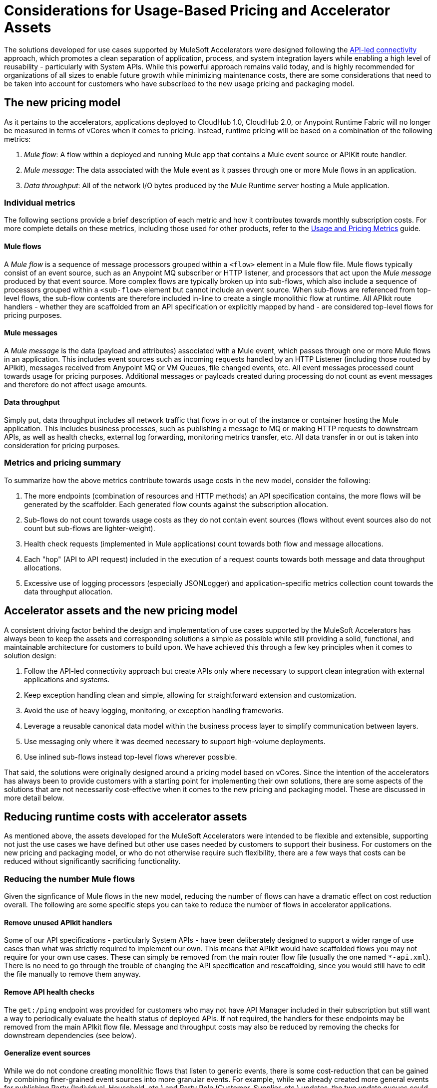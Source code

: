 # Considerations for Usage-Based Pricing and Accelerator Assets

The solutions developed for use cases supported by MuleSoft Accelerators were designed following the https://blogs.mulesoft.com/learn-apis/api-led-connectivity/[API-led connectivity] approach, which promotes a clean separation of application, process, and system integration layers while enabling a high level of reusability - particularly with System APIs. While this powerful approach remains valid today, and is highly recommended for organizations of all sizes to enable future growth while minimizing maintenance costs, there are some considerations that need to be taken into account for customers who have subscribed to the new usage pricing and packaging model.

## The new pricing model

As it pertains to the accelerators, applications deployed to CloudHub 1.0, CloudHub 2.0, or Anypoint Runtime Fabric will no longer be measured in terms of vCores when it comes to pricing. Instead, runtime pricing will be based on a combination of the following metrics:

1. _Mule flow_: A flow within a deployed and running Mule app that contains a Mule event source or APIKit route handler.
2. _Mule message_: The data associated with the Mule event as it passes through one or more Mule flows in an application.
3. _Data throughput_: All of the network I/O bytes produced by the Mule Runtime server hosting a Mule application.

### Individual metrics

The following sections provide a brief description of each metric and how it contributes towards monthly subscription costs. For more complete details on these metrics, including those used for other products, refer to the https://docs.mulesoft.com/general/pricing-metrics[Usage and Pricing Metrics] guide.

#### Mule flows

A _Mule flow_ is a sequence of message processors grouped within a `<flow>` element in a Mule flow file. Mule flows typically consist of an event source, such as an Anypoint MQ subscriber or HTTP listener, and processors that act upon the _Mule message_ produced by that event source. More complex flows are typically broken up into sub-flows, which also include a sequence of processors grouped within a `<sub-flow>` element but cannot include an event source. When sub-flows are referenced from top-level flows, the sub-flow contents are therefore included in-line to create a single monolithic flow at runtime. All APIkit route handlers - whether they are scaffolded from an API specification or explicitly mapped by hand - are considered top-level flows for pricing purposes.

#### Mule messages

A _Mule message_ is the data (payload and attributes) associated with a Mule event, which passes through one or more Mule flows in an application. This includes event sources such as incoming requests handled by an HTTP Listener (including those routed by APIkit), messages received from Anypoint MQ or VM Queues, file changed events, etc. All event messages processed count towards usage for pricing purposes. Additional messages or payloads created during processing do not count as event messages and therefore do not affect usage amounts.

#### Data throughput

Simply put, data throughput includes all network traffic that flows in or out of the instance or container hosting the Mule application. This includes business processes, such as publishing a message to MQ or making HTTP requests to downstream APIs, as well as health checks, external log forwarding, monitoring metrics transfer, etc. All data transfer in or out is taken into consideration for pricing purposes.

### Metrics and pricing summary

To summarize how the above metrics contribute towards usage costs in the new model, consider the following:

1. The more endpoints (combination of resources and HTTP methods) an API specification contains, the more flows will be generated by the scaffolder. Each generated flow counts against the subscription allocation.
2. Sub-flows do not count towards usage costs as they do not contain event sources (flows without event sources also do not count but sub-flows are lighter-weight).
3. Health check requests (implemented in Mule applications) count towards both flow and message allocations.
4. Each "hop" (API to API request) included in the execution of a request counts towards both message and data throughput allocations.
5. Excessive use of logging processors (especially JSONLogger) and application-specific metrics collection count towards the data throughput allocation.

## Accelerator assets and the new pricing model

A consistent driving factor behind the design and implementation of use cases supported by the MuleSoft Accelerators has always been to keep the assets and corresponding solutions a simple as possible while still providing a solid, functional, and maintainable architecture for customers to build upon. We have achieved this through a few key principles when it comes to solution design:

. Follow the API-led connectivity approach but create APIs only where necessary to support clean integration with external applications and systems.
. Keep exception handling clean and simple, allowing for straightforward extension and customization. 
. Avoid the use of heavy logging, monitoring, or exception handling frameworks.
. Leverage a reusable canonical data model within the business process layer to simplify communication between layers.
. Use messaging only where it was deemed necessary to support high-volume deployments.
. Use inlined sub-flows instead top-level flows wherever possible.

That said, the solutions were originally designed around a pricing model based on vCores. Since the intention of the accelerators has always been to provide customers with a starting point for implementing their own solutions, there are some aspects of the solutions that are not necessarily cost-effective when it comes to the new pricing and packaging model. These are discussed in more detail below.

## Reducing runtime costs with accelerator assets

As mentioned above, the assets developed for the MuleSoft Accelerators were intended to be flexible and extensible, supporting not just the use cases we have defined but other use cases needed by customers to support their business. For customers on the new pricing and packaging model, or who do not otherwise require such flexibility, there are a few ways that costs can be reduced without significantly sacrificing functionality.

### Reducing the number Mule flows

Given the signficance of Mule flows in the new model, reducing the number of flows can have a dramatic effect on cost reduction overall. The following are some specific steps you can take to reduce the number of flows in accelerator applications.

#### Remove unused APIkit handlers

Some of our API specifications - particularly System APIs - have been deliberately designed to support a wider range of use cases than what was strictly required to implement our own. This means that APIkit would have scaffolded flows you may not require for your own use cases. These can simply be removed from the main router flow file (usually the one named `*-api.xml`). There is no need to go through the trouble of changing the API specification and rescaffolding, since you would still have to edit the file manually to remove them anyway.

#### Remove API health checks

The `get:/ping` endpoint was provided for customers who may not have API Manager included in their subscription but still want a way to periodically evaluate the health status of deployed APIs. If not required, the handlers for these endpoints may be removed from the main APIkit flow file. Message and throughput costs may also be reduced by removing the checks for downstream dependencies (see below).

#### Generalize event sources

While we do not condone creating monolithic flows that listen to generic events, there is some cost-reduction that can be gained by combining finer-grained event sources into more granular events. For example, while we already created more general events for publishing Party (Individual, Household, etc.) and Party Role (Customer, Supplier, etc.) updates, the two update queues could be combined into one - bound to both Exchanges - and consumed by a single handler. A similar approach could be taken for VMQueue subscribers, SFTP listeners, etc.

#### Reducing the number of APIs overall

* Where back-end systems have a modern, well-designed API (e.g., Salesforce), and there is no need to perform extensive mapping between a canonical model and the back-end model, consider making calls directly to the system from the Process layer instead of through a System API only; this can also help reduce the number of message flows.
* When providing similar functionality to external applications via Experience APIs, look for opportunities to provide a single Experience API to support multiple channels, rather than one Experience API per channel. For example, multiple Salesforce Experience APIs could be combined into one or two APIs, reducing the number of handlers overall.

### Reducing the number of Mule messages

Mule messages are produced every time an event is received from an event source - including incoming API requests. One way to reduce the number of messages consumed is to reduce the number of API to API calls (e.g., Experience to Process, or Process to System) made during the course of handling a top level event. While the accelerator solution designs already avoid making unnecessary hops (e.g., Experience directly to System when no intermediate transformation, validation, or aggregation is required), there are a few ways this can be optimized further:

* As described above, consider making calls to back-end systems directly from Process APIs where a well-defined interface exists.
* For health checks, remove the flows that also check the health of downstream systems when the `checkDependencies` flag is set.
* Replace the use of VMQueue or Anypoint MQ messaging if asynchronous processing is not truly required. These patterns were often provided with the expectation that customers may want to use them in high-volume deployments, which may not be the case for some customers.

### Reducing data throughput

As mentioned above, accelerator solutions already avoid unnecessary network traffic by reducing the number of hops and by not making use of any external logging, monitoring, or exception handling frameworks. A number of the cost reduction steps described above also apply to reducing data throughput. For your own deployments, be sure to take data throughput into account when considering the addition of any custom frameworks for logging, exception handling, etc.

## See Also
_
https://docs.mulesoft.com/general/pricing[Anypoint Platform Pricing]
https://docs.mulesoft.com/general/pricing-metrics[Usage and Pricing Metrics]
https://docs.mulesoft.com/general/usage-reports[Viewing Usage Reports]
https://blogs.mulesoft.com/learn-apis/api-led-connectivity/[API-led connectivity]
